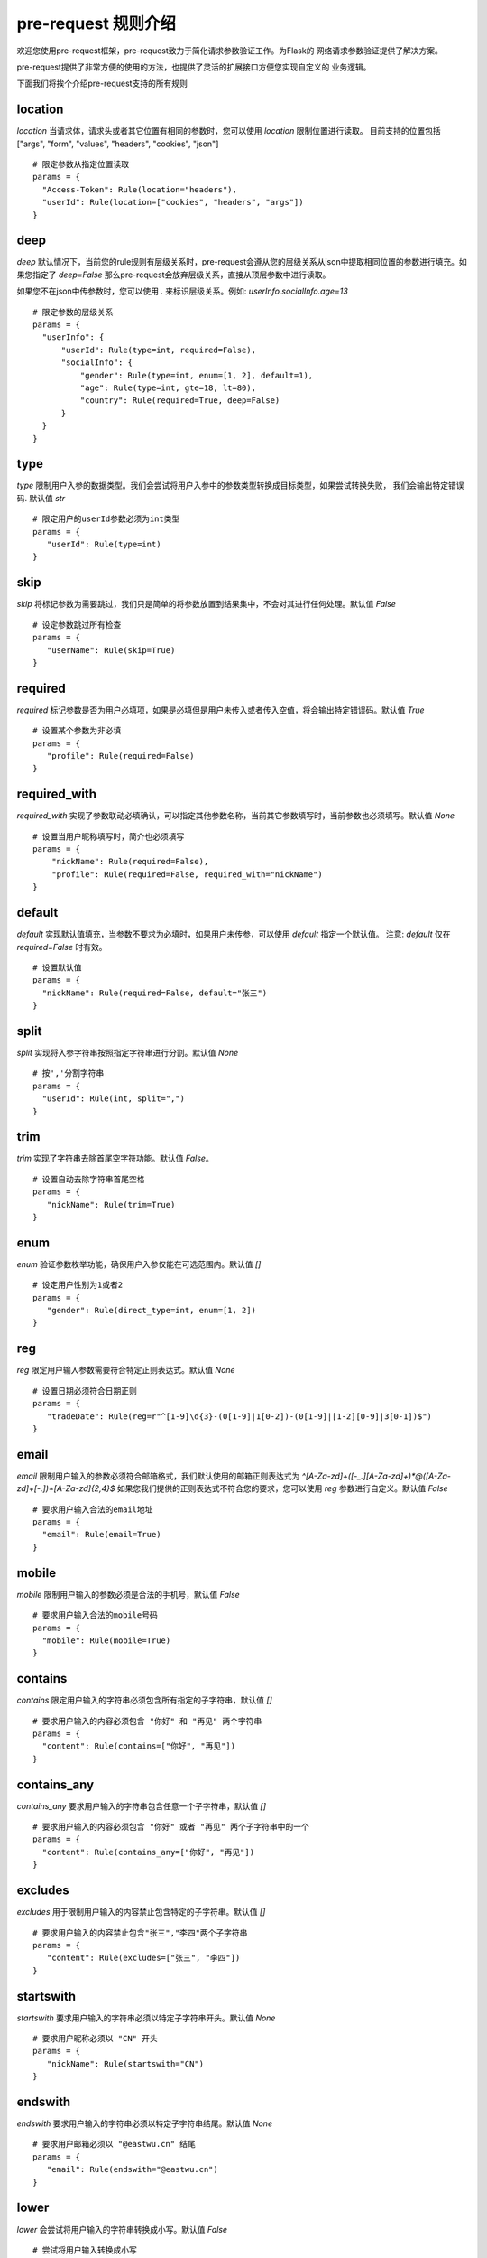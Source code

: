 pre-request 规则介绍
=====================

欢迎您使用pre-request框架，pre-request致力于简化请求参数验证工作。为Flask的
网络请求参数验证提供了解决方案。

pre-request提供了非常方便的使用的方法，也提供了灵活的扩展接口方便您实现自定义的
业务逻辑。

下面我们将挨个介绍pre-request支持的所有规则


location
-------------

`location` 当请求体，请求头或者其它位置有相同的参数时，您可以使用 `location` 限制位置进行读取。
目前支持的位置包括 ["args", "form", "values", "headers", "cookies", "json"]

::

  # 限定参数从指定位置读取
  params = {
    "Access-Token": Rule(location="headers"),
    "userId": Rule(location=["cookies", "headers", "args"])
  }


deep
---------

`deep` 默认情况下，当前您的rule规则有层级关系时，pre-request会遵从您的层级关系从json中提取相同位置的参数进行填充。如果您指定了 `deep=False`
那么pre-request会放弃层级关系，直接从顶层参数中进行读取。

如果您不在json中传参数时，您可以使用 `.` 来标识层级关系。例如: `userInfo.socialInfo.age=13`

::

  # 限定参数的层级关系
  params = {
    "userInfo": {
        "userId": Rule(type=int, required=False),
        "socialInfo": {
            "gender": Rule(type=int, enum=[1, 2], default=1),
            "age": Rule(type=int, gte=18, lt=80),
            "country": Rule(required=True, deep=False)
        }
    }
  }

type
-------------

`type` 限制用户入参的数据类型。我们会尝试将用户入参中的参数类型转换成目标类型，如果尝试转换失败，
我们会输出特定错误码. 默认值 `str`

::

 # 限定用户的userId参数必须为int类型
 params = {
    "userId": Rule(type=int)
 }


skip
-------

`skip` 将标记参数为需要跳过，我们只是简单的将参数放置到结果集中，不会对其进行任何处理。默认值 `False`

::

 # 设定参数跳过所有检查
 params = {
    "userName": Rule(skip=True)
 }


required
----------

`required` 标记参数是否为用户必填项，如果是必填但是用户未传入或者传入空值，将会输出特定错误码。默认值 `True`

::

 # 设置某个参数为非必填
 params = {
    "profile": Rule(required=False)
 }


required_with
---------------

`required_with` 实现了参数联动必填确认，可以指定其他参数名称，当前其它参数填写时，当前参数也必须填写。默认值 `None`

::

 # 设置当用户昵称填写时，简介也必须填写
 params = {
     "nickName": Rule(required=False),
     "profile": Rule(required=False, required_with="nickName")
 }


default
---------

`default` 实现默认值填充，当参数不要求为必填时，如果用户未传参，可以使用 `default` 指定一个默认值。
注意: `default` 仅在 `required=False` 时有效。

::

  # 设置默认值
  params = {
    "nickName": Rule(required=False, default="张三")
  }


split
--------

`split` 实现将入参字符串按照指定字符串进行分割。默认值 `None`

::

  # 按','分割字符串
  params = {
    "userId": Rule(int, split=",")
  }


trim
------

`trim` 实现了字符串去除首尾空字符功能。默认值 `False`。

::

 # 设置自动去除字符串首尾空格
 params = {
    "nickName": Rule(trim=True)
 }


enum
--------

`enum` 验证参数枚举功能，确保用户入参仅能在可选范围内。默认值 `[]`

::

 # 设定用户性别为1或者2
 params = {
    "gender": Rule(direct_type=int, enum=[1, 2])
 }


reg
-------

`reg` 限定用户输入参数需要符合特定正则表达式。默认值 `None`

::

 # 设置日期必须符合日期正则
 params = {
    "tradeDate": Rule(reg=r"^[1-9]\d{3}-(0[1-9]|1[0-2])-(0[1-9]|[1-2][0-9]|3[0-1])$")
 }


email
-------

`email` 限制用户输入的参数必须符合邮箱格式，我们默认使用的邮箱正则表达式为 `^[A-Za-z\d]+([-_.][A-Za-z\d]+)*@([A-Za-z\d]+[-.])+[A-Za-z\d]{2,4}$`
如果您我们提供的正则表达式不符合您的要求，您可以使用 `reg` 参数进行自定义。默认值 `False`

::

  # 要求用户输入合法的email地址
  params = {
    "email": Rule(email=True)
  }


mobile
---------

`mobile` 限制用户输入的参数必须是合法的手机号，默认值 `False`

::

  # 要求用户输入合法的mobile号码
  params = {
    "mobile": Rule(mobile=True)
  }


contains
----------

`contains` 限定用户输入的字符串必须包含所有指定的子字符串，默认值 `[]`

::

  # 要求用户输入的内容必须包含 "你好" 和 "再见" 两个字符串
  params = {
    "content": Rule(contains=["你好", "再见"])
  }


contains_any
--------------

`contains_any` 要求用户输入的字符串包含任意一个子字符串，默认值 `[]`

::

  # 要求用户输入的内容必须包含 "你好" 或者 "再见" 两个子字符串中的一个
  params = {
    "content": Rule(contains_any=["你好", "再见"])
  }

excludes
-----------

`excludes` 用于限制用户输入的内容禁止包含特定的子字符串。默认值 `[]`

::

 # 要求用户输入的内容禁止包含"张三","李四"两个子字符串
 params = {
    "content": Rule(excludes=["张三", "李四"])
 }


startswith
------------

`startswith` 要求用户输入的字符串必须以特定子字符串开头。默认值 `None`

::

 # 要求用户昵称必须以 "CN" 开头
 params = {
    "nickName": Rule(startswith="CN")
 }


endswith
----------

`endswith` 要求用户输入的字符串必须以特定子字符串结尾。默认值 `None`

::

 # 要求用户邮箱必须以 "@eastwu.cn" 结尾
 params = {
    "email": Rule(endswith="@eastwu.cn")
 }


lower
--------

`lower` 会尝试将用户输入的字符串转换成小写。默认值 `False`

::

  # 尝试将用户输入转换成小写
  params = {
    "nickName": Rule(lower=True)
  }


upper
------

`upper` 会尝试将用户输入的字符串转换成大写。默认值 `False`

::

  # 尝试将用户输入转换成大写
  params = {
    "country": Rule(upper=True)
  }


ipv4/ipv6
------------

`ipv4` 检查用户输入的内容是否是合法的IPV4地址。默认值 `False`。

`ipv6` 检查用户输入的内容是否是合法的ipv6地址。默认值 `False`。

::

  params = {
    "ip4": Rule(ipv4=True)
    "ip6": Rule(ipv6=True)
  }


mac
-------

`mac` 检查用户输入内容是否是合法的网卡 MAC 地址。默认值 `False`

::

  params = {
    "macAddress": Rule(mac=True)
  }


latitude / longitude
--------------------

检查用户输入的参数是否是合法的经纬度数据。默认值 `False`

::

  params = {
    "latitude": Rule(latitude=True),
    "longitude": Rule(longitude=True)
  }


eq / eq_key
-----------

`eq` 用于检查用户输入的内容必须与特定值相等。默认值 `None`。

`eq_key` 用于限定用户输入内容必须与另外一个参数值相等。默认值 `None`。

::

  params = {
    "userId": Rule(eq=10086),
    "userId2": Rule(eq_key="userId")
  }


neq / neq_key
----------------

`neq` 用于检查用户输入的内容不能与特定值相等。默认值 `None`。

`neq_key` 用于限定用户输入内容不能与另一个参数值相等。默认值 `None`。

::

 params = {
    "userId": Rule(neq=0),
    "forbidUserId": Rule(neq_key="userId")
 }


gt / gt_key
---------------

`gt` 用于检查用户输入内容必须大于特定值，如果字段类型为int，则判断大小，如果为 str 则判断字符串长度大小。默认值为 `None`。

`gt_key` 用于判断参数的值必须大于另一个参数。默认值 `None`。


gte / gte_key
-----------------

使用方法同 gt / gt_key，表示大于等于的判断

lt / lt_key
-----------------

使用方法同 gt / gt_key, 表示小于的判断

lte / lte_key
-----------------

使用方法同 gt / gt_key 表示小于等于的判断


key_map
------------

`kay_map` 用于将用户传入的参数名称映射为特定的字符串。默认值为 `None`

::

  params = {
    "userId": Rule(direct_type=int, key_map="user_id")
  }


json
----------

`json` 如果用户的参数内容是json字符串，可以使用此参数尝试将其解析成对象。默认值 `False`


call_back
---------------

`call_back` 用户自定义处理参数内容，当我们提供的处理器无法满足您的需求时，可以尝试自己实现处理器

::

  def hand(value):
    return value + 100

  params = {
    "userId": Rule(direct_type=int, call_back=hand)
  }
